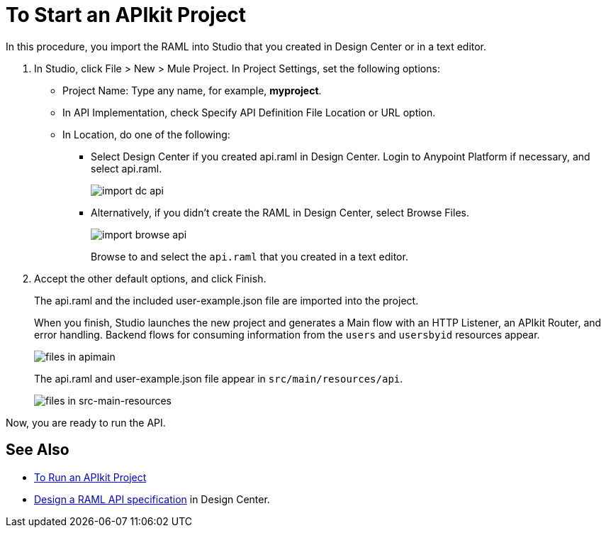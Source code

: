 = To Start an APIkit Project
:imagesdir: ./_images

In this procedure, you import the RAML into Studio that you created in Design Center or in a text editor.

. In Studio, click File > New > Mule Project. In Project Settings, set the following options:
* Project Name: Type any name, for example, *myproject*.
* In API Implementation, check Specify API Definition File Location or URL option.
* In Location, do one of the following:
+
** Select Design Center if you created api.raml in Design Center. Login to Anypoint Platform if necessary, and select api.raml.
+
image::import-dc-api.png[]
+
** Alternatively, if you didn't create the RAML in Design Center, select Browse Files.
+
image::import-browse-api.png[]
+
Browse to and select the `api.raml` that you created in a text editor.
+
. Accept the other default options, and click Finish.
+
The api.raml and the included user-example.json file are imported into the project.
+
When you finish, Studio launches the new project and generates a Main flow with an HTTP Listener, an APIkit Router, and error handling. Backend flows for consuming information from the `users` and `usersbyid` resources appear. 
+
image::apikit-apimain.png[files in apimain]
+
The api.raml and user-example.json file appear in `src/main/resources/api`.
+
image::apikit-explorer.png[files in src-main-resources]

Now, you are ready to run the API.

== See Also

* link:/apikit/v/4.x/run-apikit-task[To Run an APIkit Project]
* link:/design-center/v/1.0/design-raml-api-task[Design a RAML API specification] in Design Center.
